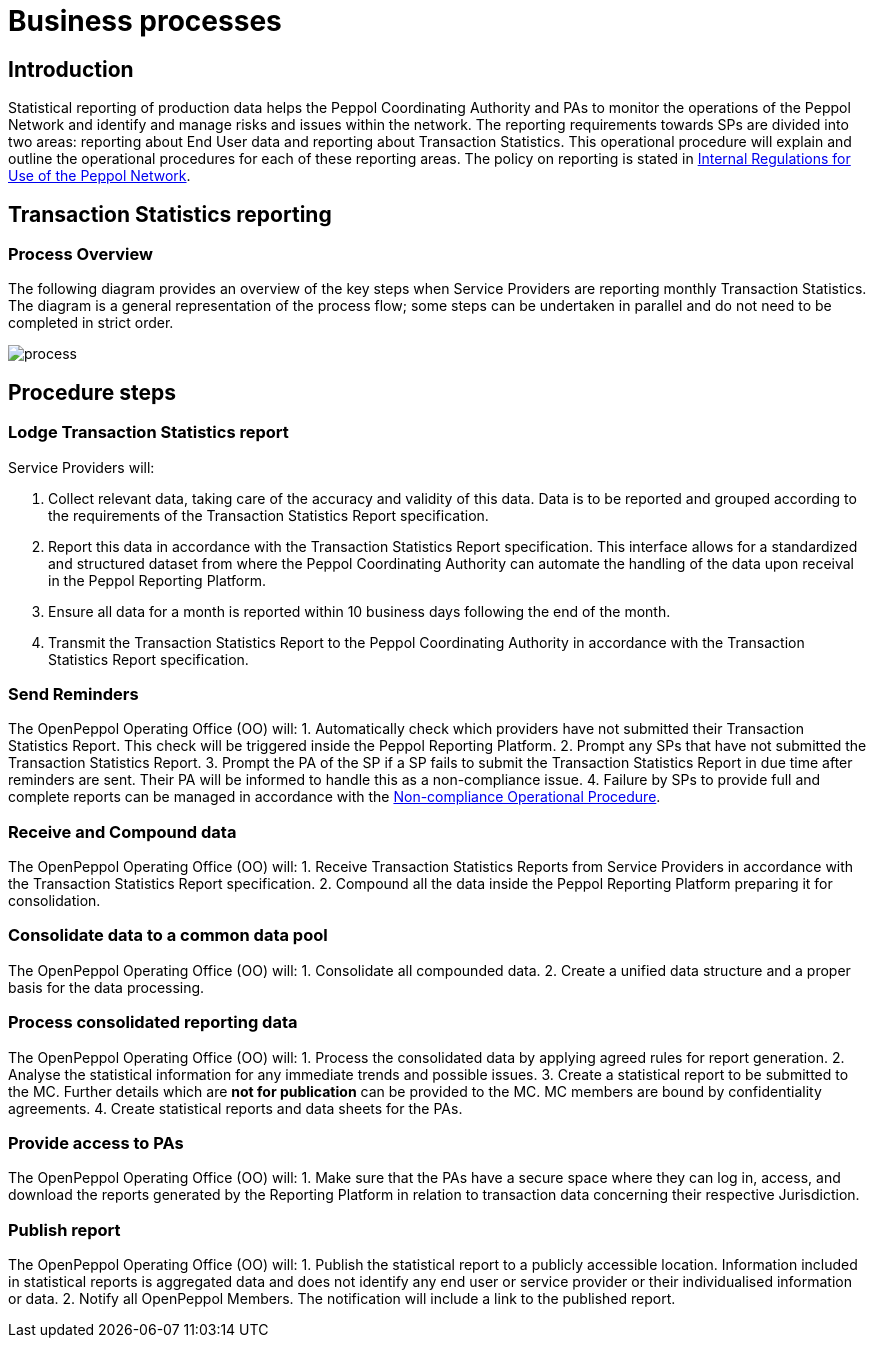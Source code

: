 = Business processes

== Introduction

Statistical reporting of production data helps the Peppol Coordinating Authority and PAs to monitor the operations of the Peppol Network and identify and manage risks and issues within the network.
The reporting requirements towards SPs are divided into two areas: reporting about End User data and reporting about Transaction Statistics. This operational procedure will explain and outline the operational procedures for each of these reporting areas.
The policy on reporting is stated in https://openpeppol.atlassian.net/wiki/spaces/AF/pages/2756771841/New+Peppol+Agreements+and+accompanying+documents#B2.-Internal-Regulations-on-the-Use-of-the-Peppol-Network[Internal Regulations for Use of the Peppol Network].

== Transaction Statistics reporting

=== Process Overview

The following diagram provides an overview of the key steps when Service Providers are reporting monthly Transaction Statistics. The diagram is a general representation of the process flow; some steps can be undertaken in parallel and do not need to be completed in strict order.

image::./images/TXStatProcessOverview.png[process, align="center"]

== Procedure steps

=== Lodge Transaction Statistics report

Service Providers will:

1.	Collect relevant data, taking care of the accuracy and validity of this data. Data is to be reported and grouped according to the requirements of the Transaction Statistics Report specification.
2.	Report this data in accordance with the Transaction Statistics Report specification. This interface allows for a standardized and structured dataset from where the Peppol Coordinating Authority can automate the handling of the data upon receival in the Peppol Reporting Platform.
3.	Ensure all data for a month is reported within 10 business days following the end of the month.
4.	Transmit the Transaction Statistics Report to the Peppol Coordinating Authority in accordance with the Transaction Statistics Report specification.

=== Send Reminders

The OpenPeppol Operating Office (OO) will:
1.	Automatically check which providers have not submitted their Transaction Statistics Report. This check will be triggered inside the Peppol Reporting Platform.
2.	Prompt any SPs that have not submitted the Transaction Statistics Report.
3.	Prompt the PA of the SP if a SP fails to submit the Transaction Statistics Report in due time after reminders are sent. Their PA will be informed to handle this as a non-compliance issue.
4.	Failure by SPs to provide full and complete reports can be managed in accordance with the https://openpeppol.atlassian.net/wiki/spaces/AF/pages/2756771841/New+Peppol+Agreements+and+accompanying+documents[Non-compliance Operational Procedure].


=== Receive and Compound data

The OpenPeppol Operating Office (OO) will:
1.	Receive Transaction Statistics Reports from Service Providers in accordance with the Transaction Statistics Report specification.
2.	Compound all the data inside the Peppol Reporting Platform preparing it for consolidation.


=== Consolidate data to a common data pool

The OpenPeppol Operating Office (OO) will:
1.	Consolidate all compounded data.
2.	Create a unified data structure and a proper basis for the data processing.

=== Process consolidated reporting data

The OpenPeppol Operating Office (OO) will:
1.	Process the consolidated data by applying agreed rules for report generation.
2.	Analyse the statistical information for any immediate trends and possible issues.
3.	Create a statistical report to be submitted to the MC. Further details which are *not for publication* can be provided to the MC. MC members are bound by confidentiality agreements.
4.	Create statistical reports and data sheets for the PAs. 

=== Provide access to PAs

The OpenPeppol Operating Office (OO) will:
1.	Make sure that the PAs have a secure space where they can log in, access, and download the reports generated by the Reporting Platform in relation to transaction data concerning their respective Jurisdiction.

=== Publish report

The OpenPeppol Operating Office (OO) will:
1.	Publish the statistical report to a publicly accessible location.
Information included in statistical reports is aggregated data and does not identify any end user or service provider or their individualised information or data.
2.	Notify all OpenPeppol Members.
The notification will include a link to the published report.


